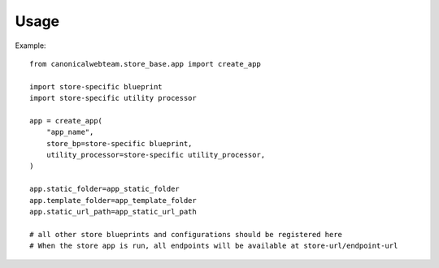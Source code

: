 Usage 
=====

Example::

    from canonicalwebteam.store_base.app import create_app

    import store-specific blueprint
    import store-specific utility processor

    app = create_app(
        "app_name",
        store_bp=store-specific blueprint,
        utility_processor=store-specific utility_processor,
    )

    app.static_folder=app_static_folder
    app.template_folder=app_template_folder
    app.static_url_path=app_static_url_path

    # all other store blueprints and configurations should be registered here
    # When the store app is run, all endpoints will be available at store-url/endpoint-url
